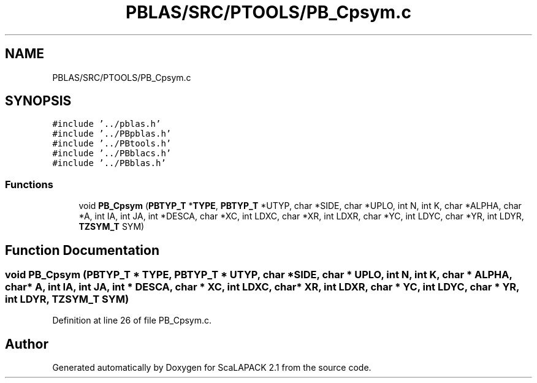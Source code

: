.TH "PBLAS/SRC/PTOOLS/PB_Cpsym.c" 3 "Sat Nov 16 2019" "Version 2.1" "ScaLAPACK 2.1" \" -*- nroff -*-
.ad l
.nh
.SH NAME
PBLAS/SRC/PTOOLS/PB_Cpsym.c
.SH SYNOPSIS
.br
.PP
\fC#include '\&.\&./pblas\&.h'\fP
.br
\fC#include '\&.\&./PBpblas\&.h'\fP
.br
\fC#include '\&.\&./PBtools\&.h'\fP
.br
\fC#include '\&.\&./PBblacs\&.h'\fP
.br
\fC#include '\&.\&./PBblas\&.h'\fP
.br

.SS "Functions"

.in +1c
.ti -1c
.RI "void \fBPB_Cpsym\fP (\fBPBTYP_T\fP *\fBTYPE\fP, \fBPBTYP_T\fP *UTYP, char *SIDE, char *UPLO, int N, int K, char *ALPHA, char *A, int IA, int JA, int *DESCA, char *XC, int LDXC, char *XR, int LDXR, char *YC, int LDYC, char *YR, int LDYR, \fBTZSYM_T\fP SYM)"
.br
.in -1c
.SH "Function Documentation"
.PP 
.SS "void PB_Cpsym (\fBPBTYP_T\fP        * TYPE, \fBPBTYP_T\fP * UTYP, char           * SIDE, char * UPLO, int N, int K, char           * ALPHA, char           * A, int IA, int JA, int            * DESCA, char * XC, int LDXC, char * XR, int LDXR, char * YC, int LDYC, char * YR, int LDYR, \fBTZSYM_T\fP SYM)"

.PP
Definition at line 26 of file PB_Cpsym\&.c\&.
.SH "Author"
.PP 
Generated automatically by Doxygen for ScaLAPACK 2\&.1 from the source code\&.
